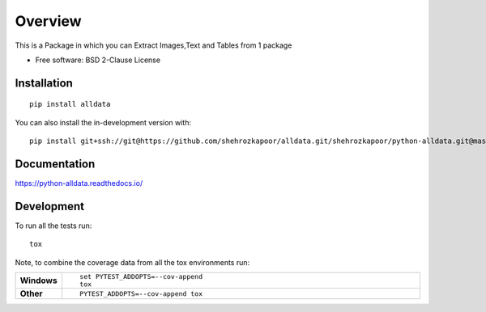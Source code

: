 ========
Overview
========

This is a Package in which you can Extract Images,Text and Tables from 1 package

* Free software: BSD 2-Clause License

Installation
============

::

    pip install alldata

You can also install the in-development version with::

    pip install git+ssh://git@https://github.com/shehrozkapoor/alldata.git/shehrozkapoor/python-alldata.git@master

Documentation
=============


https://python-alldata.readthedocs.io/


Development
===========

To run all the tests run::

    tox

Note, to combine the coverage data from all the tox environments run:

.. list-table::
    :widths: 10 90
    :stub-columns: 1

    - - Windows
      - ::

            set PYTEST_ADDOPTS=--cov-append
            tox

    - - Other
      - ::

            PYTEST_ADDOPTS=--cov-append tox
